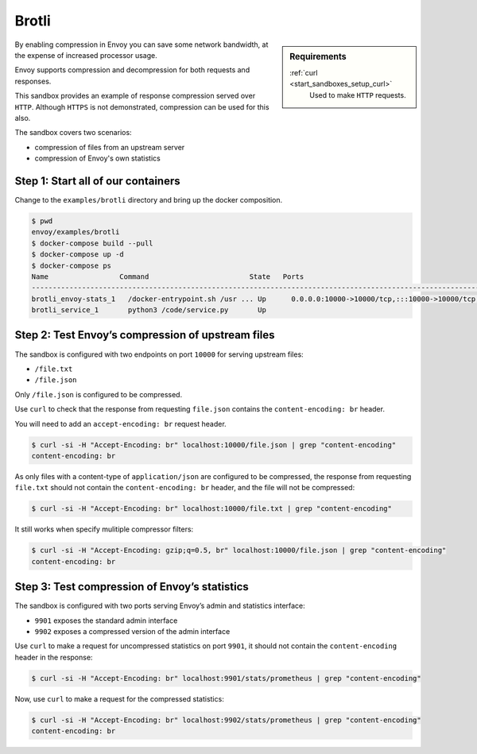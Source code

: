 .. _install_sandboxes_brotli:

Brotli
======

.. sidebar:: Requirements

   .. include:: _include/docker-env-setup-link.rst

   :ref:`curl <start_sandboxes_setup_curl>`
        Used to make ``HTTP`` requests.

By enabling compression in Envoy you can save some network bandwidth, at the expense of increased processor usage.

Envoy supports compression and decompression for both requests and responses.

This sandbox provides an example of response compression served over ``HTTP``. Although ``HTTPS`` is not demonstrated, compression can be used for this also.

The sandbox covers two scenarios:

- compression of files from an upstream server
- compression of Envoy's own statistics

Step 1: Start all of our containers
***********************************

Change to the ``examples/brotli`` directory and bring up the docker composition.

.. code-block:: console

    $ pwd
    envoy/examples/brotli
    $ docker-compose build --pull
    $ docker-compose up -d
    $ docker-compose ps
    Name                 Command                        State   Ports
    --------------------------------------------------------------------------------------------------------------------------------------------------------------------------------------------
    brotli_envoy-stats_1   /docker-entrypoint.sh /usr ... Up      0.0.0.0:10000->10000/tcp,:::10000->10000/tcp, 0.0.0.0:9901->9901/tcp,:::9901->9901/tcp, 0.0.0.0:9902->9902/tcp,:::9902->9902/tcp
    brotli_service_1       python3 /code/service.py       Up

Step 2: Test Envoy’s compression of upstream files
**************************************************

The sandbox is configured with two endpoints on port ``10000`` for serving upstream files:

- ``/file.txt``
- ``/file.json``

Only ``/file.json`` is configured to be compressed.

Use ``curl`` to check that the response from requesting ``file.json`` contains the ``content-encoding: br`` header.

You will need to add an ``accept-encoding: br`` request header.

.. code-block:: console

    $ curl -si -H "Accept-Encoding: br" localhost:10000/file.json | grep "content-encoding"
    content-encoding: br

As only files with a content-type of ``application/json`` are configured to be compressed, the response from requesting ``file.txt`` should not contain the ``content-encoding: br`` header, and the file will not be compressed:

.. code-block:: console

    $ curl -si -H "Accept-Encoding: br" localhost:10000/file.txt | grep "content-encoding"

It still works when specify mulitiple compressor filters:

.. code-block:: console

    $ curl -si -H "Accept-Encoding: gzip;q=0.5, br" localhost:10000/file.json | grep "content-encoding"
    content-encoding: br

Step 3: Test compression of Envoy’s statistics
**********************************************

The sandbox is configured with two ports serving Envoy’s admin and statistics interface:

- ``9901`` exposes the standard admin interface
- ``9902`` exposes a compressed version of the admin interface

Use ``curl`` to make a request for uncompressed statistics on port ``9901``, it should not contain the ``content-encoding`` header in the response:

.. code-block:: console

    $ curl -si -H "Accept-Encoding: br" localhost:9901/stats/prometheus | grep "content-encoding"

Now, use ``curl`` to make a request for the compressed statistics:

.. code-block:: console

    $ curl -si -H "Accept-Encoding: br" localhost:9902/stats/prometheus | grep "content-encoding"
    content-encoding: br

.. seealso::
   :ref:`Gzip API <envoy_v3_api_msg_extensions.compression.brotli.compressor.v3.Brotli>`
      API and configuration reference for Envoy's brotli compression.

   :ref:`Compression configuration <config_http_filters_compressor>`
      Reference documentation for Envoy's compressor filter.

   :ref:`Envoy admin quick start guide <start_quick_start_admin>`
      Quick start guide to the Envoy admin interface.
